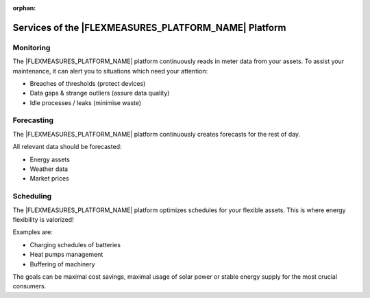 :orphan:

.. _services:

**************************************************
Services of the |FLEXMEASURES_PLATFORM_NAME| Platform
**************************************************

Monitoring
-------------

The |FLEXMEASURES_PLATFORM_NAME| platform continuously reads in meter data from your assets. To assist your maintenance, it can alert you to situations which need your attention:

* Breaches of thresholds (protect devices)
* Data gaps & strange outliers (assure data quality)
* Idle processes / leaks (minimise waste)


Forecasting
--------------

The |FLEXMEASURES_PLATFORM_NAME| platform continuously creates forecasts for the rest of day.

All relevant data should be forecasted:

* Energy assets
* Weather data
* Market prices


Scheduling
--------------

The |FLEXMEASURES_PLATFORM_NAME| platform optimizes schedules for your flexible assets. This is where energy flexibility is valorized!

Examples are:

* Charging schedules of batteries
* Heat pumps management
* Buffering of machinery

The goals can be maximal cost savings, maximal usage of solar power or stable energy supply for the most crucial consumers.
